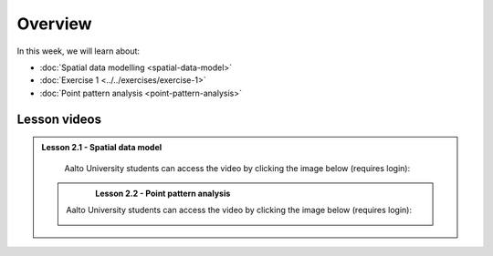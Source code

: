 Overview
========

In this week, we will learn about:

- :doc:`Spatial data modelling <spatial-data-model>`
- :doc:`Exercise 1 <../../exercises/exercise-1>`
- :doc:`Point pattern analysis <point-pattern-analysis>`


Lesson videos
-------------

.. admonition:: Lesson 2.1 - Spatial data model

    Aalto University students can access the video by clicking the image below (requires login):

    .. figure:: img/Lesson2.1.png
        :target: https://aalto.cloud.panopto.eu/Panopto/Pages/Viewer.aspx?id=27c573c3-f676-415a-83ba-b1f500b275bb
        :width: 500px
        :align: left

 .. admonition:: Lesson 2.2 - Point pattern analysis

    Aalto University students can access the video by clicking the image below (requires login):

    .. figure:: img/Lesson2.2.png
        :target: https://aalto.cloud.panopto.eu/Panopto/Pages/Viewer.aspx?id=cd2313a9-973f-451e-89bc-b1f700778c25
        :width: 500px
        :align: left
